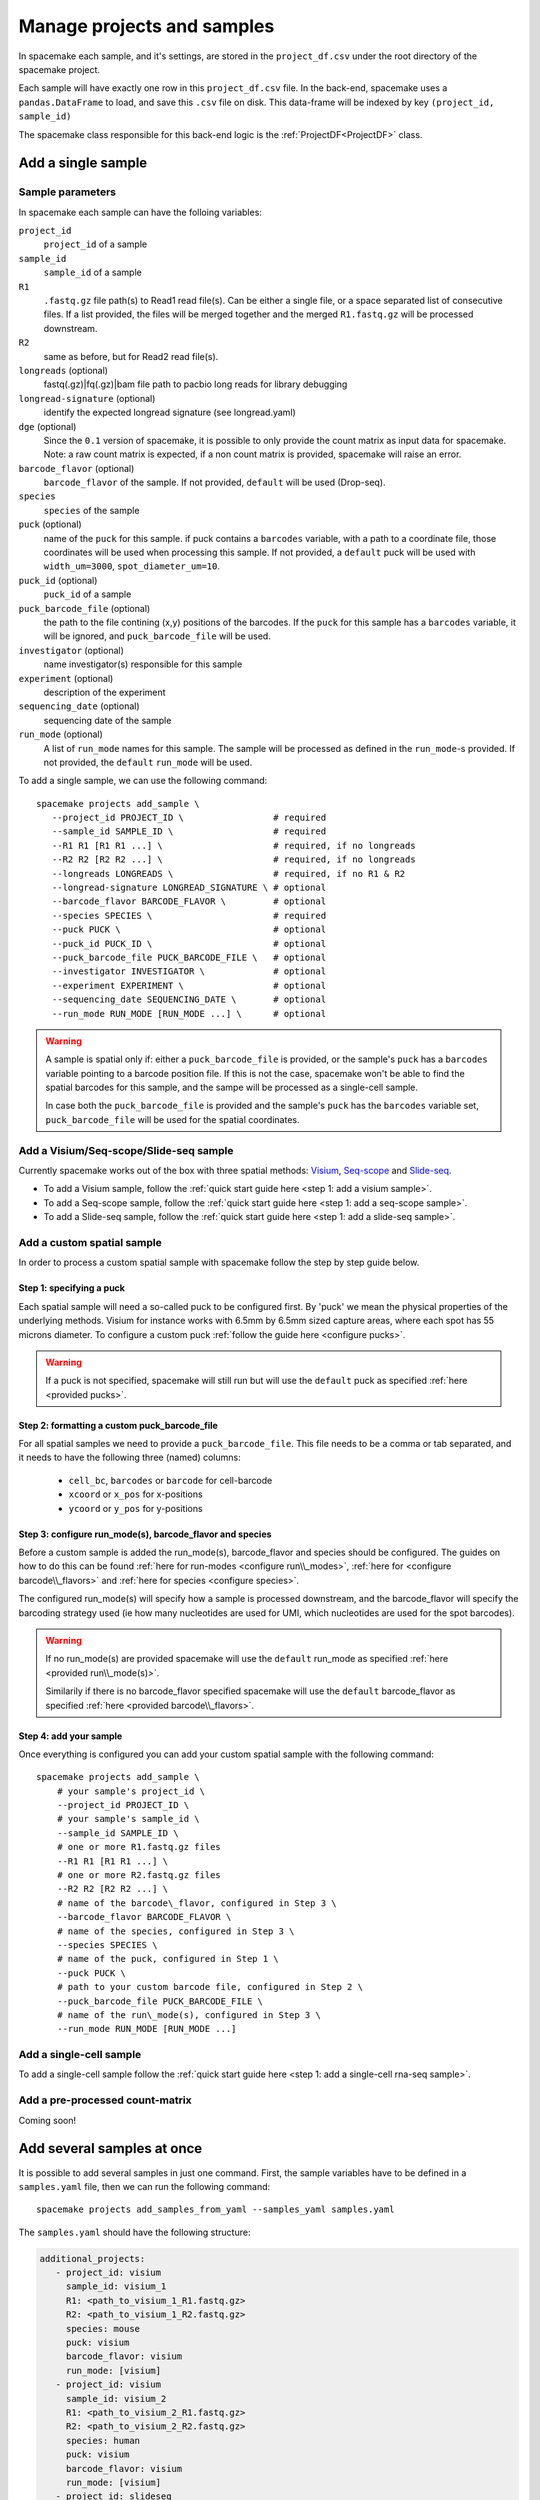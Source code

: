 Manage projects and samples
===========================

In spacemake each sample, and it's settings, are stored in the ``project_df.csv`` under the root
directory of the spacemake project.

Each sample will have exactly one row in this ``project_df.csv`` file. In the back-end, spacemake uses a ``pandas.DataFrame`` to load, and save this ``.csv`` file on disk. This data-frame
will be indexed by key ``(project_id, sample_id)``

The spacemake class responsible for this back-end logic is the :ref:`ProjectDF<ProjectDF>` class.

Add a single sample
-------------------

Sample parameters
^^^^^^^^^^^^^^^^^

In spacemake each sample can have the folloing variables:

``project_id``
   ``project_id`` of a sample

``sample_id``
   ``sample_id`` of a sample

``R1``
   ``.fastq.gz`` file path(s) to Read1 read file(s). Can be either a single file, or a space separated list of consecutive files. If a list provided, the files will be merged together and the merged ``R1.fastq.gz`` will be processed downstream.

``R2``
    same as before, but for Read2 read file(s).    

``longreads`` (optional)
   fastq(.gz)|fq(.gz)|bam file path to pacbio long reads for library debugging

``longread-signature`` (optional)
   identify the expected longread signature (see longread.yaml)

``dge`` (optional)
    Since the ``0.1`` version of spacemake, it is possible to only provide the count matrix as input data for spacemake.
    Note: a raw count matrix is expected, if a non count matrix is provided, spacemake will raise an error. 

``barcode_flavor`` (optional)
   ``barcode_flavor`` of the sample. If not provided, ``default`` will be used (Drop-seq).

``species``
   ``species`` of the sample

``puck`` (optional)
   name of the ``puck`` for this sample. if puck contains a ``barcodes`` variable, with a path
   to a coordinate file, those coordinates will be used when processing this sample.
   If not provided, a ``default`` puck will be used with ``width_um=3000``,
   ``spot_diameter_um=10``.

``puck_id`` (optional)
   ``puck_id`` of a sample

``puck_barcode_file`` (optional)
    the path to the file contining (x,y) positions of the barcodes. If the ``puck`` for this
    sample has a ``barcodes`` variable, it will be ignored, and ``puck_barcode_file`` will
    be used.

``investigator`` (optional)
   name investigator(s) responsible for this sample

``experiment`` (optional)
   description of the experiment

``sequencing_date`` (optional)
   sequencing date of the sample

``run_mode`` (optional)
   A list of ``run_mode`` names for this sample. The sample will be processed as defined in 
   the ``run_mode``-s provided. If not provided, the ``default`` ``run_mode`` will be used.


To add a single sample, we can use the following command::

   spacemake projects add_sample \
      --project_id PROJECT_ID \                 # required
      --sample_id SAMPLE_ID \                   # required
      --R1 R1 [R1 R1 ...] \                     # required, if no longreads
      --R2 R2 [R2 R2 ...] \                     # required, if no longreads
      --longreads LONGREADS \                   # required, if no R1 & R2
      --longread-signature LONGREAD_SIGNATURE \ # optional
      --barcode_flavor BARCODE_FLAVOR \         # optional
      --species SPECIES \                       # required
      --puck PUCK \                             # optional
      --puck_id PUCK_ID \                       # optional
      --puck_barcode_file PUCK_BARCODE_FILE \   # optional
      --investigator INVESTIGATOR \             # optional
      --experiment EXPERIMENT \                 # optional
      --sequencing_date SEQUENCING_DATE \       # optional
      --run_mode RUN_MODE [RUN_MODE ...] \      # optional


.. warning::

   A sample is spatial only if: either a ``puck_barcode_file`` is provided, or the sample's
   ``puck`` has a ``barcodes`` variable pointing to a barcode position file.
   If this is not the case, spacemake won't be able to find the spatial barcodes for
   this sample, and the sampe will be processed as a single-cell sample.

   In case both the ``puck_barcode_file`` is provided and the sample's ``puck`` has the
   ``barcodes`` variable set, ``puck_barcode_file`` will be used for the spatial coordinates.

Add a Visium/Seq-scope/Slide-seq sample
^^^^^^^^^^^^^^^^^^^^^^^^^^^^^^^^^^^^^^^

Currently spacemake works out of the box with three spatial methods: `Visium <https://www.10xgenomics.com/products/spatial-gene-expression>`_, `Seq-scope <https://www.sciencedirect.com/science/article/abs/pii/S0092867421006279>`_ and `Slide-seq <https://pubmed.ncbi.nlm.nih.gov/33288904/>`_.

* To add a Visium sample, follow the :ref:`quick start guide here <step 1: add a visium sample>`.
* To add a Seq-scope sample, follow the :ref:`quick start guide here <step 1: add a seq-scope sample>`.
* To add a Slide-seq sample, follow the :ref:`quick start guide here <step 1: add a slide-seq sample>`.

Add a custom spatial sample
^^^^^^^^^^^^^^^^^^^^^^^^^^^

In order to process a custom spatial sample with spacemake follow the step by step guide below.

Step 1: specifying a puck
"""""""""""""""""""""""""

Each spatial sample will need a so-called puck to be configured first. By 'puck' we mean the physical properties of the underlying methods.
Visium for instance works with 6.5mm by 6.5mm sized capture areas, where each spot has 55 microns diameter. To configure a custom puck :ref:`follow the guide here <configure pucks>`.

.. warning::

    If a puck is not specified, spacemake will still run but will use the ``default`` puck as specified :ref:`here <provided pucks>`.

Step 2: formatting a custom puck_barcode_file
"""""""""""""""""""""""""""""""""""""""""""""

For all spatial samples we need to provide a ``puck_barcode_file``. This file needs to be a comma or tab separated, and it needs to have the following three (named) columns:

   - ``cell_bc``, ``barcodes``  or ``barcode`` for cell-barcode
   - ``xcoord`` or ``x_pos`` for x-positions
   - ``ycoord`` or ``y_pos`` for y-positions

Step 3: configure run\_mode(s), barcode\_flavor and species
"""""""""""""""""""""""""""""""""""""""""""""""""""""""""""

Before a custom sample is added the run\_mode(s), barcode\_flavor and species should be configured. The guides on how to do this can be found :ref:`here for run-modes <configure run\\_modes>`, :ref:`here for <configure barcode\\_flavors>` and :ref:`here for species <configure species>`.

The configured run\_mode(s) will specify how a sample is processed downstream, and the barcode\_flavor will specify the barcoding strategy used (ie how many nucleotides are used for UMI, which nucleotides are used for the spot barcodes).

.. warning::

    If no run\_mode(s) are provided spacemake will use the ``default`` run\_mode as specified :ref:`here <provided run\\_mode(s)>`.

    Similarily if there is no barcode\_flavor specified spacemake will use the ``default`` barcode\_flavor as specified :ref:`here <provided barcode\\_flavors>`.

Step 4: add your sample
"""""""""""""""""""""""

Once everything is configured you can add your custom spatial sample with the following command::

    spacemake projects add_sample \
        # your sample's project_id \
        --project_id PROJECT_ID \
        # your sample's sample_id \
        --sample_id SAMPLE_ID \
        # one or more R1.fastq.gz files
        --R1 R1 [R1 R1 ...] \
        # one or more R2.fastq.gz files
        --R2 R2 [R2 R2 ...] \
        # name of the barcode\_flavor, configured in Step 3 \
        --barcode_flavor BARCODE_FLAVOR \
        # name of the species, configured in Step 3 \
        --species SPECIES \
        # name of the puck, configured in Step 1 \
        --puck PUCK \
        # path to your custom barcode file, configured in Step 2 \
        --puck_barcode_file PUCK_BARCODE_FILE \
        # name of the run\_mode(s), configured in Step 3 \
        --run_mode RUN_MODE [RUN_MODE ...]

Add a single-cell sample
^^^^^^^^^^^^^^^^^^^^^^^^

To add a single-cell sample follow the :ref:`quick start guide here <step 1: add a single-cell rna-seq sample>`.

Add a pre-processed count-matrix
^^^^^^^^^^^^^^^^^^^^^^^^^^^^^^^^

Coming soon!

Add several samples at once
---------------------------

.. _add-several-samples:

It is possible to add several samples in just one command. First, the sample variables have
to be defined in a ``samples.yaml`` file, then we can run the following command::

   spacemake projects add_samples_from_yaml --samples_yaml samples.yaml

The ``samples.yaml`` should have the following structure:

.. code-block:: yaml

   additional_projects:
      - project_id: visium
        sample_id: visium_1
        R1: <path_to_visium_1_R1.fastq.gz>
        R2: <path_to_visium_1_R2.fastq.gz>
        species: mouse
        puck: visium
        barcode_flavor: visium
        run_mode: [visium]
      - project_id: visium
        sample_id: visium_2
        R1: <path_to_visium_2_R1.fastq.gz>
        R2: <path_to_visium_2_R2.fastq.gz>
        species: human
        puck: visium
        barcode_flavor: visium
        run_mode: [visium]
      - project_id: slideseq
        sample_id: slideseq_1
        R1: <path_to_slideseq_1_R1.fastq.gz>
        R2: <path_to_slideseq_1_R2.fastq.gz>
        species: mouse
        puck: slideseq
        barcode_flavor: slideseq_14bc
        run_mode: [default, slideseq]
        puck_barcode_file: <path_to_slideseq_puck_barcode_file>

Under ``additional_projects`` we define a list where each element will be a key:value pair, to be inserted in the ``project_df.csv``

.. note::
   When using the above command, if a sample is already present in the ``project_df.csv`` rather than adding it again, spacemake will update it.
   
   If someone runs ``spacemake projects add_samples_from_yaml --samples yaml samples.yaml`` and
   then modifies something in the ``samples.yaml``, and runs the command again, the ``project_df.csv``
   will contain the updated version of the settings.

Add samples from illumina sample-sheet
--------------------------------------

Coming soon...

Listing projects
----------------

To list projects, which are already configured and added, simply type::
    
    spacemake projects list

It will show the main variables for each project in the ``project_df.csv``. 

To view extra variables which are not shown, use the ``--variables`` option 
to specify which extra variables to show.
